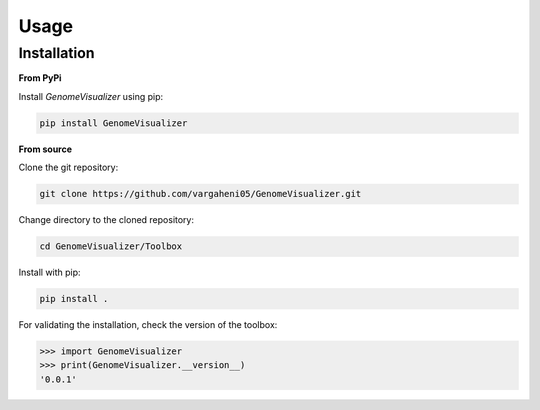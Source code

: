Usage
=====
Installation
------------

**From PyPi**

Install `GenomeVisualizer` using pip:

.. code-block:: bash

    pip install GenomeVisualizer

**From source**

Clone the git repository:

.. code-block:: bash

    git clone https://github.com/vargaheni05/GenomeVisualizer.git

Change directory to the cloned repository:

.. code-block:: bash

    cd GenomeVisualizer/Toolbox

Install with pip:

.. code-block:: bash

    pip install .

For validating the installation, check the version of the toolbox:

.. code-block:: python3

    >>> import GenomeVisualizer
    >>> print(GenomeVisualizer.__version__)
    '0.0.1'